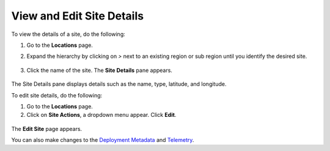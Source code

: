 View and Edit Site Details
============================

To view the details of a site, do the following:


#. Go to the **Locations** page.
#. Expand the hierarchy by clicking on `>` next to an existing region or sub region until you identify the desired site.


   .. figure:: ../images/site_info_via_name.png

#. Click the name of the site. The **Site Details** pane appears.

   .. figure:: ../images/site_info_pane.png

The Site Details pane displays details such as the name, type, latitude, and longitude.


To edit site details, do the following:

#. Go to the **Locations** page.
#. Click on **Site Actions**, a dropdown menu appear. Click **Edit**.

.. figure:: ../images/edit_site_button.png

The **Edit Site** page appears.

You can also make changes to the
`Deployment Metadata <./add_site.html#advanced-settings-deployment-metadata>`__
and `Telemetry <./add_site.html#advanced_settings_telemetry>`__.



